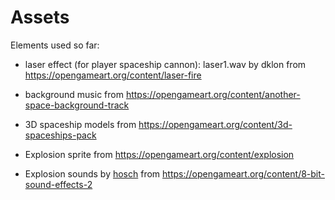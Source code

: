 * Assets

Elements used so far:

- laser effect (for player spaceship cannon): laser1.wav by dklon from https://opengameart.org/content/laser-fire

- background music from https://opengameart.org/content/another-space-background-track

- 3D spaceship models from https://opengameart.org/content/3d-spaceships-pack

- Explosion sprite from https://opengameart.org/content/explosion

- Explosion sounds by [[https://hosch.itch.io][hosch]] from https://opengameart.org/content/8-bit-sound-effects-2
